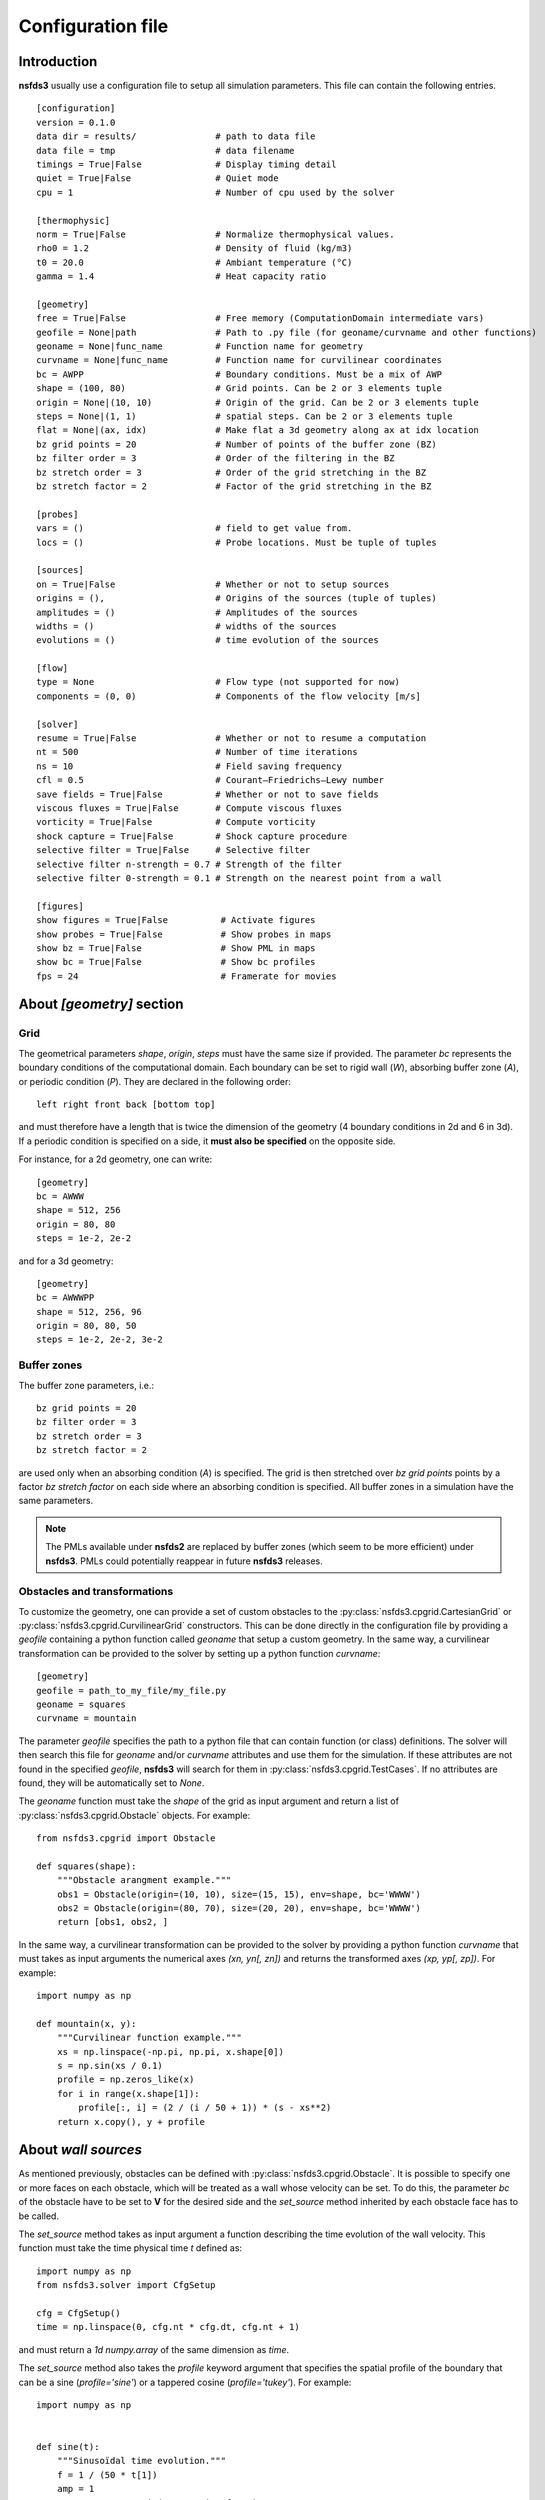 ==================
Configuration file
==================

Introduction
============

**nsfds3** usually use a configuration file to setup all simulation parameters. 
This file can contain the following entries.

::

   [configuration]
   version = 0.1.0
   data dir = results/               # path to data file
   data file = tmp                   # data filename
   timings = True|False              # Display timing detail
   quiet = True|False                # Quiet mode
   cpu = 1                           # Number of cpu used by the solver

   [thermophysic]
   norm = True|False                 # Normalize thermophysical values.
   rho0 = 1.2                        # Density of fluid (kg/m3)
   t0 = 20.0                         # Ambiant temperature (°C)
   gamma = 1.4                       # Heat capacity ratio

   [geometry]
   free = True|False                 # Free memory (ComputationDomain intermediate vars)
   geofile = None|path               # Path to .py file (for geoname/curvname and other functions)
   geoname = None|func_name          # Function name for geometry
   curvname = None|func_name         # Function name for curvilinear coordinates
   bc = AWPP                         # Boundary conditions. Must be a mix of AWP
   shape = (100, 80)                 # Grid points. Can be 2 or 3 elements tuple
   origin = None|(10, 10)            # Origin of the grid. Can be 2 or 3 elements tuple
   steps = None|(1, 1)               # spatial steps. Can be 2 or 3 elements tuple
   flat = None|(ax, idx)             # Make flat a 3d geometry along ax at idx location
   bz grid points = 20               # Number of points of the buffer zone (BZ)
   bz filter order = 3               # Order of the filtering in the BZ
   bz stretch order = 3              # Order of the grid stretching in the BZ
   bz stretch factor = 2             # Factor of the grid stretching in the BZ

   [probes]
   vars = ()                         # field to get value from.
   locs = ()                         # Probe locations. Must be tuple of tuples

   [sources]
   on = True|False                   # Whether or not to setup sources
   origins = (),                     # Origins of the sources (tuple of tuples)
   amplitudes = ()                   # Amplitudes of the sources
   widths = ()                       # widths of the sources
   evolutions = ()                   # time evolution of the sources

   [flow]
   type = None                       # Flow type (not supported for now)
   components = (0, 0)               # Components of the flow velocity [m/s]

   [solver]
   resume = True|False               # Whether or not to resume a computation
   nt = 500                          # Number of time iterations
   ns = 10                           # Field saving frequency
   cfl = 0.5                         # Courant–Friedrichs–Lewy number
   save fields = True|False          # Whether or not to save fields
   viscous fluxes = True|False       # Compute viscous fluxes
   vorticity = True|False            # Compute vorticity
   shock capture = True|False        # Shock capture procedure
   selective filter = True|False     # Selective filter
   selective filter n-strength = 0.7 # Strength of the filter
   selective filter 0-strength = 0.1 # Strength on the nearest point from a wall

   [figures]
   show figures = True|False          # Activate figures
   show probes = True|False           # Show probes in maps
   show bz = True|False               # Show PML in maps
   show bc = True|False               # Show bc profiles
   fps = 24                           # Framerate for movies

About *[geometry]* section
==========================

Grid
^^^^

The geometrical parameters `shape`, `origin`, `steps` must have the 
same size if provided. The parameter `bc` represents the boundary conditions of 
the computational domain. Each boundary can be set to rigid wall (`W`), 
absorbing buffer zone (`A`), or periodic condition (`P`). 
They are declared in the following order:: 

	left right front back [bottom top]

and must therefore have a length that is twice the dimension of the geometry 
(4 boundary conditions in 2d and 6 in 3d). If a periodic condition is specified 
on a side, it **must also be specified** on the opposite side. 

For instance, for a 2d geometry, one can write::

   [geometry]
   bc = AWWW
   shape = 512, 256
   origin = 80, 80
   steps = 1e-2, 2e-2

and for a 3d geometry::

   [geometry]
   bc = AWWWPP
   shape = 512, 256, 96
   origin = 80, 80, 50
   steps = 1e-2, 2e-2, 3e-2

Buffer zones
^^^^^^^^^^^^

The buffer zone parameters, i.e.::

   bz grid points = 20
   bz filter order = 3
   bz stretch order = 3
   bz stretch factor = 2

are used only when an absorbing condition (`A`) is specified. The grid is then 
stretched over `bz grid points` points by a factor `bz stretch factor` on each 
side where an absorbing condition is specified. All buffer zones in a simulation 
have the same parameters.

.. note::
   The PMLs available under **nsfds2** are replaced by buffer zones (which seem 
   to be more efficient) under **nsfds3**. PMLs could potentially reappear in 
   future **nsfds3** releases.

Obstacles and transformations
^^^^^^^^^^^^^^^^^^^^^^^^^^^^^

To customize the geometry, one can provide a set of custom obstacles to the 
:py:class:`nsfds3.cpgrid.CartesianGrid` or 
:py:class:`nsfds3.cpgrid.CurvilinearGrid` constructors. This can 
be done directly in the configuration file by providing a `geofile` containing a 
python function called `geoname` that setup a custom geometry. In the same way, 
a curvilinear transformation can be provided to the solver by setting up a 
python function `curvname`::

   [geometry]
   geofile = path_to_my_file/my_file.py
   geoname = squares
   curvname = mountain

The parameter `geofile` specifies the path to a python file that can contain 
function (or class) definitions. The solver will then search this file for 
`geoname` and/or `curvname` attributes and use them for the simulation. If these 
attributes are not found in the specified `geofile`, **nsfds3** will search for 
them in :py:class:`nsfds3.cpgrid.TestCases`. If no attributes are found, they 
will be automatically set to `None`.

The `geoname` function must take the `shape` of the grid as input argument and 
return a list of :py:class:`nsfds3.cpgrid.Obstacle` objects. For example::
	
    from nsfds3.cpgrid import Obstacle

    def squares(shape):
        """Obstacle arangment example."""
        obs1 = Obstacle(origin=(10, 10), size=(15, 15), env=shape, bc='WWWW')
        obs2 = Obstacle(origin=(80, 70), size=(20, 20), env=shape, bc='WWWW')
        return [obs1, obs2, ]


In the same way, a curvilinear transformation can be provided to the solver by 
providing a python function `curvname` that must takes as input arguments the 
numerical axes `(xn, yn[, zn])` and returns the transformed axes 
`(xp, yp[, zp])`. For example::

    import numpy as np

    def mountain(x, y):
        """Curvilinear function example."""
        xs = np.linspace(-np.pi, np.pi, x.shape[0])
        s = np.sin(xs / 0.1)
        profile = np.zeros_like(x)
        for i in range(x.shape[1]):
            profile[:, i] = (2 / (i / 50 + 1)) * (s - xs**2)
        return x.copy(), y + profile

About *wall sources*
====================

As mentioned previously, obstacles can be defined with 
:py:class:`nsfds3.cpgrid.Obstacle`. It is possible to specify one or more faces 
on each obstacle, which will be treated as a wall whose velocity can be set. 
To do this, the parameter `bc` of the obstacle have to be set to **V** for the 
desired side and the `set_source` method inherited by each obstacle face has to 
be called.

The `set_source` method takes as input argument a function describing the time 
evolution of the wall velocity. This function must take the time physical time 
`t` defined as::

   import numpy as np
   from nsfds3.solver import CfgSetup

   cfg = CfgSetup()
   time = np.linspace(0, cfg.nt * cfg.dt, cfg.nt + 1)

and must return a `1d numpy.array` of the same dimension as `time`.

The `set_source` method also takes the `profile` keyword argument that specifies 
the spatial profile of the boundary that can be a sine (`profile='sine'`) or a 
tappered cosine (`profile='tukey'`). For example::

    import numpy as np


    def sine(t):
        """Sinusoïdal time evolution."""
        f = 1 / (50 * t[1])
        amp = 1
        return amp * np.sin(2 * np.pi * f * t)


    def single_source(shape):
        """Single obstacle with wall source on right face."""
        obs = Obstacle(origin=(20, 20), size=(30, 40), env=shape, bc='WVWW')
        obs.face_right.set_source(func=sine, profile='sine')
        return [obs, ]

About *[sources]* and *[initial pulses]* sections
=================================================

It is possible to declare `sources` or `initial pulse` as follows::

   [sources]
   on = True
   origins = (50, 40), (120, 80)
   amplitudes = 1e4, 2e4
   widths = 5, 4
   evolutions = 14, sine

In this example, two `sources` are specified for a 2d configuration:

	* the first one is located at `(50, 40)` with an amplitude of `1e4` Pa, a width of `5` times de spacial step, and a sinusoïdal time evolution at `14` Hz,
	* the second one is located at `(120, 80)` with an amplitude of `2e4` Pa, a width of `4` times the spacial step. and a time evolution specified by the `sine` function that must be defined in `geofile`.


Note on the use of *.wav files* as sources
==========================================

**Important:** When using a Monopole or a wall source whose time evolution is 
specified from a .wav file, you will have to resample it at the sampling 
frequency of the simulation, i.e. 1/dt. Then, pay attention to the spatial steps 
(*dx*, *dy*, *dz*) used for the simulation. 
To resolve frequencies until 20 kHz, *dx*, *dy*, *dz* must be < 0.017 m.

Examples
========

Here are some configuration examples.

- :download:`Base 2d case<examples/base_2d.conf>`
- :download:`Base 3d case <examples/base_3d.conf>`
- :download:`Curvilinear 2d case <examples/curvi_2d.conf>`
- :download:`Wall source <examples/wall_source.conf>`


To run the solver with one of these configuration::

   nsfds3 solve -c reference.conf
